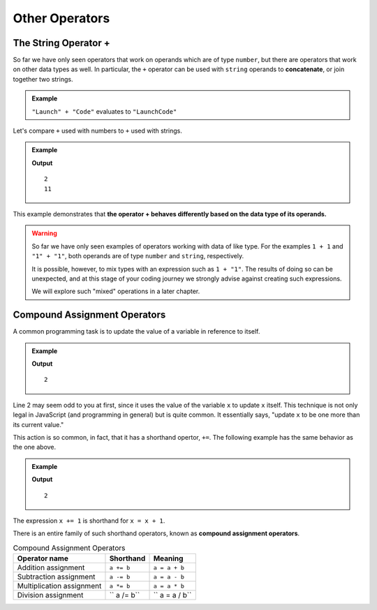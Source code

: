 Other Operators
===============

The String Operator **+**
--------------------------

.. index::
   pair: string; concatenation

So far we have only seen operators that work on operands which are of type ``number``, but there are operators that work on other data types as well. In particular, the ``+`` operator can be used with ``string`` operands to **concatenate**, or join together two strings.

.. admonition:: Example

   ``"Launch" + "Code"`` evaluates to ``"LaunchCode"``

Let's compare ``+`` used with numbers to ``+`` used with strings.

.. admonition:: Example

   .. sourcecode:: js
      :linenos:

      console.log(1 + 1);
      console.log("1" + "1");

   **Output**

   ::

      2
      11

This example demonstrates that **the operator + behaves differently based on the data type of its operands.**

.. warning:: So far we have only seen examples of operators working with data of like type. For the examples ``1 + 1`` and ``"1" + "1"``, both operands are of type ``number`` and ``string``, respectively. 

   It is possible, however, to mix types with an expression such as ``1 + "1"``. The results of doing so can be unexpected, and at this stage of your coding journey we strongly advise against creating such expressions. 

   We will explore such "mixed" operations in a later chapter.

Compound Assignment Operators
-----------------------------

.. index:: ! compound assignment

A common programming task is to update the value of a variable in reference to itself. 

.. admonition:: Example

   .. sourcecode:: js
      :linenos:

      let x = 1;
      x = x + 1;

      console.log(x);

   **Output**

   ::

      2

Line 2 may seem odd to you at first, since it uses the value of the variable ``x`` to update ``x`` itself. This technique is not only legal in JavaScript (and programming in general) but is quite common. It essentially says, "update ``x`` to be one more than its current value." 

This action is so common, in fact, that it has a shorthand opertor, ``+=``. The following example has the same behavior as the one above.

.. admonition:: Example

   .. sourcecode:: js
      :linenos:

      let x = 1;
      x += 1;

      console.log(x);

   **Output**

   ::

      2

The expression ``x += 1`` is shorthand for ``x = x + 1``. 

There is an entire family of such shorthand operators, known as **compound assignment operators**.

.. list-table:: Compound Assignment Operators
   :widths: auto
   :header-rows: 1

   * - Operator name
     - Shorthand
     - Meaning
   * - Addition assignment
     - ``a += b``
     - ``a = a + b``
   * - Subtraction assignment
     - ``a -= b``
     - ``a = a - b``
   * - Multiplication assignment
     - ``a *= b``
     - ``a = a * b``
   * - Division assignment
     - `` a /= b``
     - `` a = a / b``
